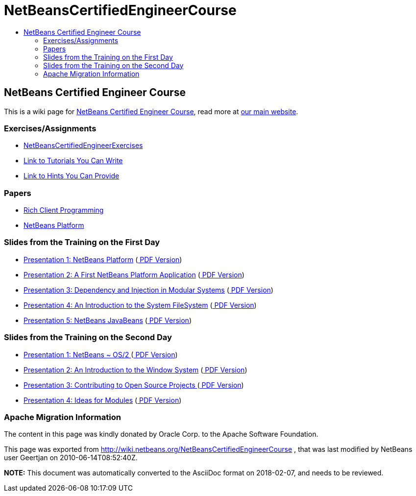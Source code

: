 // 
//     Licensed to the Apache Software Foundation (ASF) under one
//     or more contributor license agreements.  See the NOTICE file
//     distributed with this work for additional information
//     regarding copyright ownership.  The ASF licenses this file
//     to you under the Apache License, Version 2.0 (the
//     "License"); you may not use this file except in compliance
//     with the License.  You may obtain a copy of the License at
// 
//       http://www.apache.org/licenses/LICENSE-2.0
// 
//     Unless required by applicable law or agreed to in writing,
//     software distributed under the License is distributed on an
//     "AS IS" BASIS, WITHOUT WARRANTIES OR CONDITIONS OF ANY
//     KIND, either express or implied.  See the License for the
//     specific language governing permissions and limitations
//     under the License.
//

= NetBeansCertifiedEngineerCourse
:jbake-type: wiki
:jbake-tags: wiki, devfaq, needsreview
:jbake-status: published
:keywords: Apache NetBeans wiki NetBeansCertifiedEngineerCourse
:description: Apache NetBeans wiki NetBeansCertifiedEngineerCourse
:toc: left
:toc-title:
:syntax: true

== NetBeans Certified Engineer Course

This is a wiki page for link:http://edu.netbeans.org/courses/nbplatform-certified-training/[NetBeans Certified Engineer Course], read more at
link:http://edu.netbeans.org/courses/nbplatform-certified-training/[our main website].

=== Exercises/Assignments

* link:NetBeansCertifiedEngineerExercises.asciidoc[NetBeansCertifiedEngineerExercises]
* link:http://wiki.netbeans.org/wiki/view/NetBeansDeveloperFAQ/RCP60Tutorials[Link to Tutorials You Can Write]
* link:Http://wiki.netbeans.org/wiki/view/Java_HintsFest.asciidoc[Link to Hints You Can Provide ]

=== Papers

* link:Http://www.netbeans.org/books/rcp.html.asciidoc[Rich Client Programming ]
* link:Http://platform.netbeans.org.asciidoc[NetBeans Platform ]

=== Slides from the Training on the First Day

* link:http://wiki.netbeans.org/wiki/attach/NetBeansCertifiedEngineerCourse/nbp-outline_NetBeansCertifiedEngineerCourse.odp[ Presentation 1: NetBeans Platform] (link:http://wiki.netbeans.org/wiki/attach/NetBeansCertifiedEngineerCourse/nbp-outline_NetBeansCertifiedEngineerCourse.pdf[ PDF Version])
* link:http://wiki.netbeans.org/wiki/attach/NetBeansCertifiedEngineerCourse/first-application_NetBeansCertifiedEngineerCourse.odp[ Presentation 2: A First NetBeans Platform Application] (link:http://wiki.netbeans.org/wiki/attach/NetBeansCertifiedEngineerCourse/first-application_NetBeansCertifiedEngineerCourse.pdf[ PDF Version])
* link:http://wiki.netbeans.org/wiki/attach/NetBeansCertifiedEngineerCourse/nbp-lookup_NetBeansCertifiedEngineerCourse.odp[ Presentation 3: Dependency and Injection in Modular Systems] (link:http://wiki.netbeans.org/wiki/attach/NetBeansCertifiedEngineerCourse/nbp-lookup_NetBeansCertifiedEngineerCourse.pdf[ PDF Version])
* link:http://wiki.netbeans.org/wiki/attach/NetBeansCertifiedEngineerCourse/systemfs_NetBeansCertifiedEngineerCourse.odp[ Presentation 4: An Introduction to the System FileSystem]  (link:http://wiki.netbeans.org/wiki/attach/NetBeansCertifiedEngineerCourse/systemfs_NetBeansCertifiedEngineerCourse.pdf[ PDF Version])
* link:http://wiki.netbeans.org/wiki/attach/NetBeansCertifiedEngineerCourse/nbp-javabeans_NetBeansCertifiedEngineerCourse.odp[ Presentation 5: NetBeans JavaBeans] (link:http://wiki.netbeans.org/wiki/attach/NetBeansCertifiedEngineerCourse/nbp-javabeans_NetBeansCertifiedEngineerCourse.pdf[ PDF Version])

=== Slides from the Training on the Second Day

* link:NbpLoaders.odp.asciidoc[Presentation 1: NetBeans ~ OS/2 ] (link:http://wiki.netbeans.org/wiki/attach/NetBeansCertifiedEngineerCourse/nbp-loaders_NetBeansCertifiedEngineerCourse.pdf[ PDF Version])
* link:http://wiki.netbeans.org/wiki/attach/NetBeansCertifiedEngineerCourse/window-system_NetBeansCertifiedEngineerCourse.odp[ Presentation 2: An Introduction to the Window System] (link:http://wiki.netbeans.org/wiki/attach/NetBeansCertifiedEngineerCourse/window-system_NetBeansCertifiedEngineerCourse.pdf[ PDF Version])
* link:NbpContribute.odp.asciidoc[Presentation 3: Contributing to Open Source Projects ] (link:http://wiki.netbeans.org/wiki/attach/NetBeansCertifiedEngineerCourse/nbp-contribute_NetBeansCertifiedEngineerCourse.pdf[ PDF Version])
* link:http://wiki.netbeans.org/wiki/attach/NetBeansCertifiedEngineerCourse/ideas-for-modules_NetBeansCertifiedEngineerCourse.odp[ Presentation 4: Ideas for Modules] (link:http://wiki.netbeans.org/wiki/attach/NetBeansCertifiedEngineerCourse/ideas-for-modules_NetBeansCertifiedEngineerCourse.pdf[ PDF Version])

=== Apache Migration Information

The content in this page was kindly donated by Oracle Corp. to the
Apache Software Foundation.

This page was exported from link:http://wiki.netbeans.org/NetBeansCertifiedEngineerCourse[http://wiki.netbeans.org/NetBeansCertifiedEngineerCourse] , 
that was last modified by NetBeans user Geertjan 
on 2010-06-14T08:52:40Z.


*NOTE:* This document was automatically converted to the AsciiDoc format on 2018-02-07, and needs to be reviewed.
